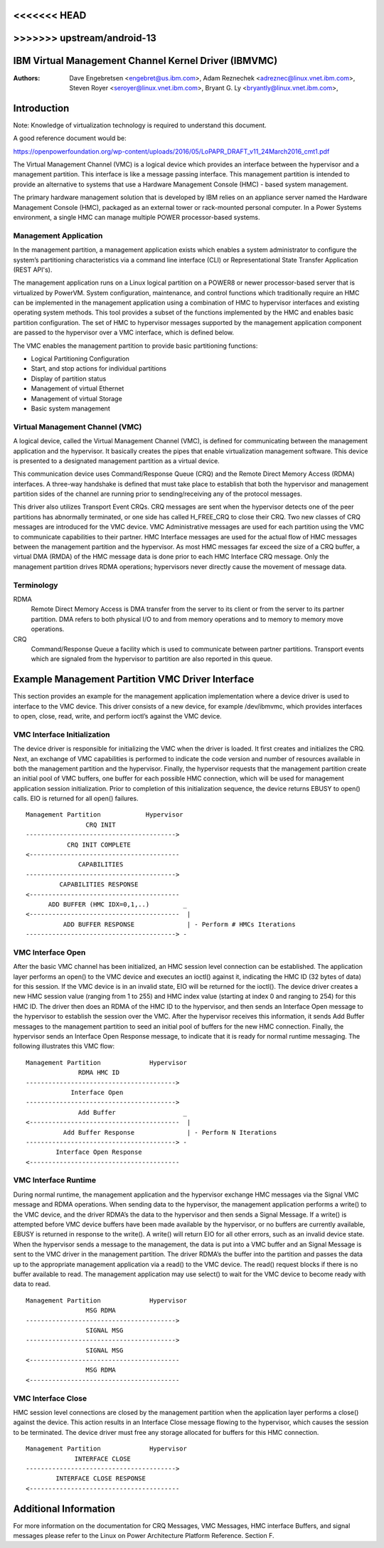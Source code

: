 .. SPDX-License-Identifier: GPL-2.0+
<<<<<<< HEAD
=======

>>>>>>> upstream/android-13
======================================================
IBM Virtual Management Channel Kernel Driver (IBMVMC)
======================================================

:Authors:
	Dave Engebretsen <engebret@us.ibm.com>,
	Adam Reznechek <adreznec@linux.vnet.ibm.com>,
	Steven Royer <seroyer@linux.vnet.ibm.com>,
	Bryant G. Ly <bryantly@linux.vnet.ibm.com>,

Introduction
============

Note: Knowledge of virtualization technology is required to understand
this document.

A good reference document would be:

https://openpowerfoundation.org/wp-content/uploads/2016/05/LoPAPR_DRAFT_v11_24March2016_cmt1.pdf

The Virtual Management Channel (VMC) is a logical device which provides an
interface between the hypervisor and a management partition. This interface
is like a message passing interface. This management partition is intended
to provide an alternative to systems that use a Hardware Management
Console (HMC) - based system management.

The primary hardware management solution that is developed by IBM relies
on an appliance server named the Hardware Management Console (HMC),
packaged as an external tower or rack-mounted personal computer. In a
Power Systems environment, a single HMC can manage multiple POWER
processor-based systems.

Management Application
----------------------

In the management partition, a management application exists which enables
a system administrator to configure the system’s partitioning
characteristics via a command line interface (CLI) or Representational
State Transfer Application (REST API's).

The management application runs on a Linux logical partition on a
POWER8 or newer processor-based server that is virtualized by PowerVM.
System configuration, maintenance, and control functions which
traditionally require an HMC can be implemented in the management
application using a combination of HMC to hypervisor interfaces and
existing operating system methods. This tool provides a subset of the
functions implemented by the HMC and enables basic partition configuration.
The set of HMC to hypervisor messages supported by the management
application component are passed to the hypervisor over a VMC interface,
which is defined below.

The VMC enables the management partition to provide basic partitioning
functions:

- Logical Partitioning Configuration
- Start, and stop actions for individual partitions
- Display of partition status
- Management of virtual Ethernet
- Management of virtual Storage
- Basic system management

Virtual Management Channel (VMC)
--------------------------------

A logical device, called the Virtual Management Channel (VMC), is defined
for communicating between the management application and the hypervisor. It
basically creates the pipes that enable virtualization management
software. This device is presented to a designated management partition as
a virtual device.

This communication device uses Command/Response Queue (CRQ) and the
Remote Direct Memory Access (RDMA) interfaces. A three-way handshake is
defined that must take place to establish that both the hypervisor and
management partition sides of the channel are running prior to
sending/receiving any of the protocol messages.

This driver also utilizes Transport Event CRQs. CRQ messages are sent
when the hypervisor detects one of the peer partitions has abnormally
terminated, or one side has called H_FREE_CRQ to close their CRQ.
Two new classes of CRQ messages are introduced for the VMC device. VMC
Administrative messages are used for each partition using the VMC to
communicate capabilities to their partner. HMC Interface messages are used
for the actual flow of HMC messages between the management partition and
the hypervisor. As most HMC messages far exceed the size of a CRQ buffer,
a virtual DMA (RMDA) of the HMC message data is done prior to each HMC
Interface CRQ message. Only the management partition drives RDMA
operations; hypervisors never directly cause the movement of message data.


Terminology
-----------
RDMA
        Remote Direct Memory Access is DMA transfer from the server to its
        client or from the server to its partner partition. DMA refers
        to both physical I/O to and from memory operations and to memory
        to memory move operations.
CRQ
        Command/Response Queue a facility which is used to communicate
        between partner partitions. Transport events which are signaled
        from the hypervisor to partition are also reported in this queue.

Example Management Partition VMC Driver Interface
=================================================

This section provides an example for the management application
implementation where a device driver is used to interface to the VMC
device. This driver consists of a new device, for example /dev/ibmvmc,
which provides interfaces to open, close, read, write, and perform
ioctl’s against the VMC device.

VMC Interface Initialization
----------------------------

The device driver is responsible for initializing the VMC when the driver
is loaded. It first creates and initializes the CRQ. Next, an exchange of
VMC capabilities is performed to indicate the code version and number of
resources available in both the management partition and the hypervisor.
Finally, the hypervisor requests that the management partition create an
initial pool of VMC buffers, one buffer for each possible HMC connection,
which will be used for management application  session initialization.
Prior to completion of this initialization sequence, the device returns
EBUSY to open() calls. EIO is returned for all open() failures.

::

        Management Partition		Hypervisor
                        CRQ INIT
        ---------------------------------------->
        	   CRQ INIT COMPLETE
        <----------------------------------------
        	      CAPABILITIES
        ---------------------------------------->
        	 CAPABILITIES RESPONSE
        <----------------------------------------
              ADD BUFFER (HMC IDX=0,1,..)         _
        <----------------------------------------  |
        	  ADD BUFFER RESPONSE              | - Perform # HMCs Iterations
        ----------------------------------------> -

VMC Interface Open
------------------

After the basic VMC channel has been initialized, an HMC session level
connection can be established. The application layer performs an open() to
the VMC device and executes an ioctl() against it, indicating the HMC ID
(32 bytes of data) for this session. If the VMC device is in an invalid
state, EIO will be returned for the ioctl(). The device driver creates a
new HMC session value (ranging from 1 to 255) and HMC index value (starting
at index 0 and ranging to 254) for this HMC ID. The driver then does an
RDMA of the HMC ID to the hypervisor, and then sends an Interface Open
message to the hypervisor to establish the session over the VMC. After the
hypervisor receives this information, it sends Add Buffer messages to the
management partition to seed an initial pool of buffers for the new HMC
connection. Finally, the hypervisor sends an Interface Open Response
message, to indicate that it is ready for normal runtime messaging. The
following illustrates this VMC flow:

::

        Management Partition             Hypervisor
        	      RDMA HMC ID
        ---------------------------------------->
        	    Interface Open
        ---------------------------------------->
        	      Add Buffer                  _
        <----------------------------------------  |
        	  Add Buffer Response              | - Perform N Iterations
        ----------------------------------------> -
        	Interface Open Response
        <----------------------------------------

VMC Interface Runtime
---------------------

During normal runtime, the management application and the hypervisor
exchange HMC messages via the Signal VMC message and RDMA operations. When
sending data to the hypervisor, the management application performs a
write() to the VMC device, and the driver RDMA’s the data to the hypervisor
and then sends a Signal Message. If a write() is attempted before VMC
device buffers have been made available by the hypervisor, or no buffers
are currently available, EBUSY is returned in response to the write(). A
write() will return EIO for all other errors, such as an invalid device
state. When the hypervisor sends a message to the management, the data is
put into a VMC buffer and an Signal Message is sent to the VMC driver in
the management partition. The driver RDMA’s the buffer into the partition
and passes the data up to the appropriate management application via a
read() to the VMC device. The read() request blocks if there is no buffer
available to read. The management application may use select() to wait for
the VMC device to become ready with data to read.

::

        Management Partition             Hypervisor
        		MSG RDMA
        ---------------------------------------->
        		SIGNAL MSG
        ---------------------------------------->
        		SIGNAL MSG
        <----------------------------------------
        		MSG RDMA
        <----------------------------------------

VMC Interface Close
-------------------

HMC session level connections are closed by the management partition when
the application layer performs a close() against the device. This action
results in an Interface Close message flowing to the hypervisor, which
causes the session to be terminated. The device driver must free any
storage allocated for buffers for this HMC connection.

::

        Management Partition             Hypervisor
        	     INTERFACE CLOSE
        ---------------------------------------->
                INTERFACE CLOSE RESPONSE
        <----------------------------------------

Additional Information
======================

For more information on the documentation for CRQ Messages, VMC Messages,
HMC interface Buffers, and signal messages please refer to the Linux on
Power Architecture Platform Reference. Section F.
